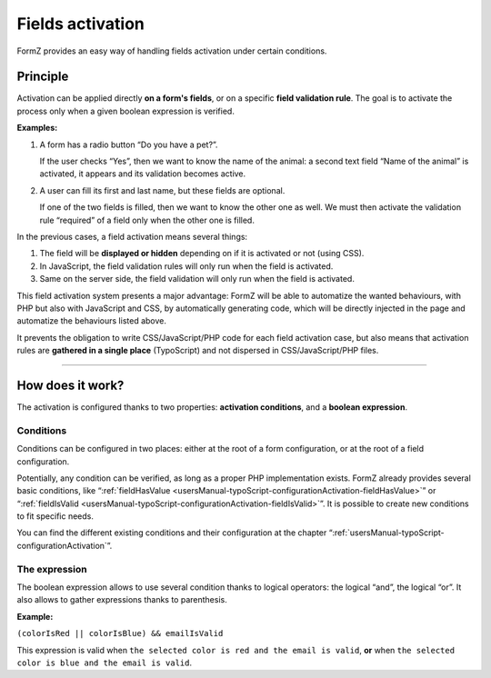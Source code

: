 ﻿.. include:: ../Includes.txt

.. _fieldsActivation:

Fields activation
=================

FormZ provides an easy way of handling fields activation under certain conditions.

Principle
---------

Activation can be applied directly **on a form's fields**, or on a specific **field validation rule**. The goal is to activate the process only when a given boolean expression is verified.

**Examples:**

1. A form has a radio button “Do you have a pet?”.

   If the user checks “Yes”, then we want to know the name of the animal: a second text field “Name of the animal” is activated, it appears and its validation becomes active.

2. A user can fill its first and last name, but these fields are optional.

   If one of the two fields is filled, then we want to know the other one as well. We must then activate the validation rule “required” of a field only when the other one is filled.

In the previous cases, a field activation means several things:

1. The field will be **displayed or hidden** depending on if it is activated or not (using CSS).
2. In JavaScript, the field validation rules will only run when the field is activated.
3. Same on the server side, the field validation will only run when the field is activated.

This field activation system presents a major advantage: FormZ will be able to automatize the wanted behaviours, with PHP but also with JavaScript and CSS, by automatically generating code, which will be directly injected in the page and automatize the behaviours listed above.

It prevents the obligation to write CSS/JavaScript/PHP code for each field activation case, but also means that activation rules are **gathered in a single place** (TypoScript) and not dispersed in CSS/JavaScript/PHP files.

-----

How does it work?
-----------------

The activation is configured thanks to two properties: **activation conditions**, and a **boolean expression**.

Conditions
^^^^^^^^^^

Conditions can be configured in two places: either at the root of a form configuration, or at the root of a field configuration.

Potentially, any condition can be verified, as long as a proper PHP implementation exists. FormZ already provides several basic conditions, like “:ref:`fieldHasValue <usersManual-typoScript-configurationActivation-fieldHasValue>`” or “:ref:`fieldIsValid <usersManual-typoScript-configurationActivation-fieldIsValid>`”. It is possible to create new conditions to fit specific needs.

You can find the different existing conditions and their configuration at the chapter “:ref:`usersManual-typoScript-configurationActivation`”.

The expression
^^^^^^^^^^^^^^

The boolean expression allows to use several condition thanks to logical operators: the logical “and”, the logical “or”. It also allows to gather expressions thanks to parenthesis.

**Example:**

``(colorIsRed || colorIsBlue) && emailIsValid``

This expression is valid when ``the selected color is red and the email is valid``, **or** when ``the selected color is blue and the email is valid``.
